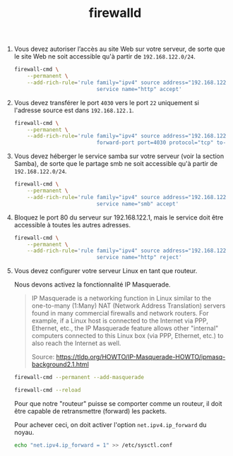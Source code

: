 #+TITLE: firewalld
#+INDEX: Linux!firewalld

1. Vous devez autoriser l’accès au site Web sur votre serveur, de
   sorte que le site Web ne soit accessible qu'à partir de
   =192.168.122.0/24=.

   #+begin_src sh
   firewall-cmd \
       --permanent \
       --add-rich-rule='rule family="ipv4" source address="192.168.122.0/24" \
                             service name="http" accept'
   #+end_src

2. Vous devez transférer le port =4030= vers le port =22= uniquement
   si l'adresse source est dans =192.168.122.1=.

   #+begin_src sh
   firewall-cmd \
       --permanent \
       --add-rich-rule='rule family="ipv4" source address="192.168.122.0/24" \
                             forward-port port=4030 protocol="tcp" to-port=22'
   #+end_src

3. Vous devez héberger le service samba sur votre serveur (voir la
   section Samba), de sorte que le partage smb ne soit accessible qu'à
   partir de =192.168.122.0/24=.

   #+begin_src sh
   firewall-cmd \
       --permanent \
       --add-rich-rule='rule family="ipv4" source address="192.168.122.0/24" \
                             service name="smb" accept'
   #+end_src

4. Bloquez le port 80 du serveur sur 192.168.122.1, mais le service
   doit être accessible à toutes les autres adresses.

   #+begin_src sh
   firewall-cmd \
       --permanent \
       --add-rich-rule='rule family="ipv4" source address="192.168.122.1" \
                             service name="http" reject'
   #+end_src

5. Vous devez configurer votre serveur Linux en tant que routeur.

   Nous devons activez la fonctionnalité IP Masquerade.
   
   #+begin_quote
   IP Masquerade is a networking function in Linux similar to the
   one-to-many (1:Many) NAT (Network Address Translation) servers
   found in many commercial firewalls and network routers. For
   example, if a Linux host is connected to the Internet via PPP,
   Ethernet, etc., the IP Masquerade feature allows other "internal"
   computers connected to this Linux box (via PPP, Ethernet, etc.) to
   also reach the Internet as well.

   Source: https://tldp.org/HOWTO/IP-Masquerade-HOWTO/ipmasq-background2.1.html
   #+end_quote

   #+begin_src sh
   firewall-cmd --permanent --add-masquerade
   #+end_src

   #+begin_src sh
   firewall-cmd --reload
   #+end_src

   Pour que notre "routeur" puisse se comporter comme un routeur, il
   doit être capable de retransmettre (forward) les packets.

   Pour achever ceci, on doit activer l'option =net.ipv4.ip_forward=
   du noyau.

   #+begin_src sh
   echo "net.ipv4.ip_forward = 1" >> /etc/sysctl.conf
   #+end_src
